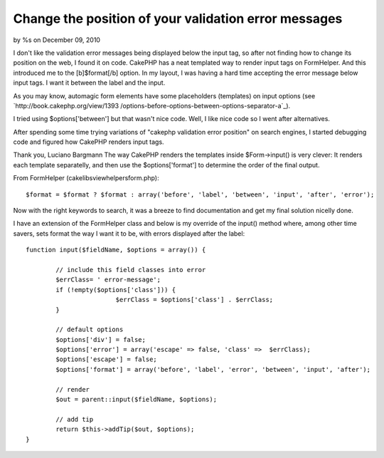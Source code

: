 

Change the position of your validation error messages
=====================================================

by %s on December 09, 2010

I don't like the validation error messages being displayed below the
input tag, so after not finding how to change its position on the web,
I found it on code. CakePHP has a neat templated way to render input
tags on FormHelper. And this introduced me to the [b]$format[/b]
option.
In my layout, I was having a hard time accepting the error message
below input tags. I want it between the label and the input.

As you may know, automagic form elements have some placeholders
(templates) on input options (see `http://book.cakephp.org/view/1393
/options-before-options-between-options-separator-a`_).

I tried using $options['between'] but that wasn't nice code. Well, I
like nice code so I went after alternatives.

After spending some time trying variations of "cakephp validation
error position" on search engines, I started debugging code and
figured how CakePHP renders input tags.

Thank you,
Luciano Bargmann The way CakePHP renders the templates inside
$Form->input() is very clever:
It renders each template separatelly, and then use the
$options['format'] to determine the order of the final output.

From FormHelper (cake\libs\view\helpers\form.php):

::

    
    $format = $format ? $format : array('before', 'label', 'between', 'input', 'after', 'error');

Now with the right keywords to search, it was a breeze to find
documentation and get my final solution nicelly done.

I have an extension of the FormHelper class and below is my override
of the input() method where, among other time savers, sets format the
way I want it to be, with errors displayed after the label:

::

    
    	function input($fieldName, $options = array()) {
    
    		// include this field classes into error
    		$errClass= ' error-message';
    		if (!empty($options['class'])) {
    				$errClass = $options['class'] . $errClass;
    		}
    
    		// default options
    		$options['div'] = false;
    		$options['error'] = array('escape' => false, 'class' =>  $errClass);
    		$options['escape'] = false;
    		$options['format'] = array('before', 'label', 'error', 'between', 'input', 'after');
    
    		// render
    		$out = parent::input($fieldName, $options);
    
    		// add tip
    		return $this->addTip($out, $options);
    	}



.. _http://book.cakephp.org/view/1393/options-before-options-between-options-separator-a: http://book.cakephp.org/view/1393/options-before-options-between-options-separator-a
.. meta::
    :title: Change the position of your validation error messages
    :description: CakePHP Article related to order,positioning,validationerrors,after label,General Interest
    :keywords: order,positioning,validationerrors,after label,General Interest
    :copyright: Copyright 2010 
    :category: general_interest

